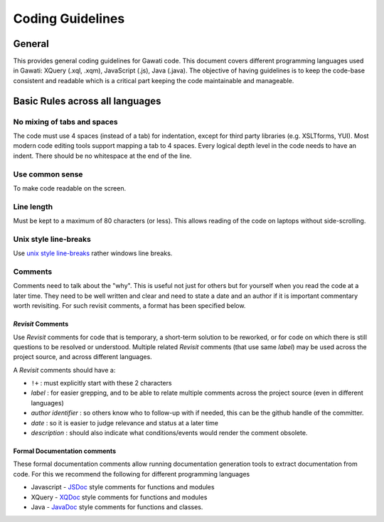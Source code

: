 Coding Guidelines
#################

General
=======

This provides general coding guidelines for Gawati code. This document
covers different programming languages used in Gawati: XQuery (.xql,
.xqm), JavaScript (.js), Java (.java). The objective of having
guidelines is to keep the code-base consistent and readable which is a
critical part keeping the code maintainable and manageable.

Basic Rules across all languages
================================

No mixing of tabs and spaces
----------------------------

The code must use 4 spaces (instead of a tab) for indentation, except
for third party libraries (e.g. XSLTforms, YUI). Most modern code
editing tools support mapping a tab to 4 spaces. Every logical depth
level in the code needs to have an indent. There should be no whitespace
at the end of the line.

Use common sense
----------------

To make code readable on the screen.

Line length
-----------

Must be kept to a maximum of 80 characters (or less). This allows
reading of the code on laptops without side-scrolling.

Unix style line-breaks
----------------------

Use `unix style
line-breaks <http://www.cs.toronto.edu/~krueger/csc209h/tut/line-endings.html>`__
rather windows line breaks.

Comments
--------

Comments need to talk about the "why". This is useful not just for
others but for yourself when you read the code at a later time. They
need to be well written and clear and need to state a date and an author
if it is important commentary worth revisiting. For such revisit
comments, a format has been specified below.

*Revisit* Comments
~~~~~~~~~~~~~~~~~~

Use *Revisit* comments for code that is temporary, a short-term solution
to be reworked, or for code on which there is still questions to be
resolved or understood. Multiple related *Revisit* comments (that use
same *label*) may be used across the project source, and across
different languages.

A *Revisit* comments should have a: 

* ``!+`` : must explicitly start with these 2 characters 
* *label* : for easier grepping, and to be able to relate multiple comments across the project source (even in different languages)
* *author identifier* : so others know who to follow-up with if needed, this can be the github handle of the committer. 
* *date* : so it is easier to judge relevance and status at a later time 
* *description* : should also indicate what conditions/events would render the comment obsolete.


Formal Documentation comments
~~~~~~~~~~~~~~~~~~~~~~~~~~~~~

These formal documentation comments allow running documentation
generation tools to extract documentation from code. For this we
recommend the following for different programming languages

-  Javascript - `JSDoc <http://usejsdoc.org/>`__ style comments for
   functions and modules
-  XQuery - `XQDoc <http://exist-db.org/exist/apps/doc/xqdoc.xml>`__
   style comments for functions and modules
-  Java -
   `JavaDoc <http://www.oracle.com/technetwork/java/javase/documentation/index-137868.html>`__
   style comments for functions and classes.


